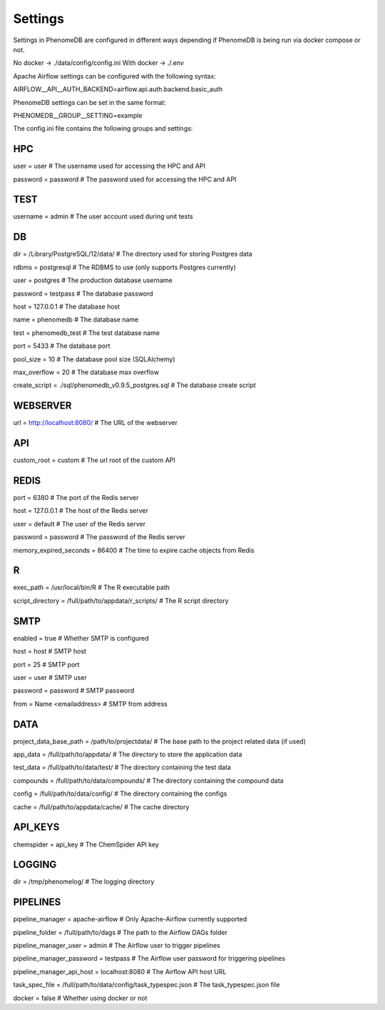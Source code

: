 Settings
========

Settings in PhenomeDB are configured in different ways depending if PhenomeDB is being run via docker compose or not.

No docker -> ./data/config/config.ini
With docker -> ./.env

Apache Airflow settings can be configured with the following syntax:

AIRFLOW__API__AUTH_BACKEND=airflow.api.auth.backend.basic_auth

PhenomeDB settings can be set in the same format:

PHENOMEDB__GROUP__SETTING=example

The config.ini file contains the following groups and settings:

HPC
---
user = user # The username used for accessing the HPC and API

password = password # The password used for accessing the HPC and API

TEST
----
username = admin # The user account used during unit tests

DB
--
dir = /Library/PostgreSQL/12/data/ # The directory used for storing Postgres data

rdbms = postgresql # The RDBMS to use (only supports Postgres currently)

user = postgres # The production database username

password = testpass # The database password

host = 127.0.0.1 # The database host

name = phenomedb # The database name

test = phenomedb_test # The test database name

port = 5433 # The database port

pool_size = 10 # The database pool size (SQLAlchemy)

max_overflow = 20 # The database max overflow

create_script = ./sql/phenomedb_v0.9.5_postgres.sql # The database create script


WEBSERVER
---------
url = http://localhost:8080/ # The URL of the webserver

API
---
custom_root = custom # The url root of the custom API

REDIS
-----
port = 6380 # The port of the Redis server

host = 127.0.0.1 # The host of the Redis server

user = default # The user of the Redis server

password = password # The password of the Redis server

memory_expired_seconds = 86400 # The time to expire cache objects from Redis


R
-
exec_path = /usr/local/bin/R # The R executable path

script_directory = /full/path/to/appdata/r_scripts/ # The R script directory

SMTP
----
enabled = true # Whether SMTP is configured

host = host # SMTP host

port = 25 # SMTP port

user = user # SMTP user

password = password # SMTP password

from = Name <emailaddress> # SMTP from address


DATA
----
project_data_base_path = /path/to/projectdata/ # The base path to the project related data (if used)

app_data = /full/path/to/appdata/ # The directory to store the application data

test_data = /full/path/to/data/test/ # The directory containing the test data

compounds = /full/path/to/data/compounds/ # The directory containing the compound data

config = /full/path/to/data/config/ # The directory containing the configs

cache = /full/path/to/appdata/cache/ # The cache directory


API_KEYS
--------
chemspider = api_key # The ChemSpider API key

LOGGING
-------
dir = /tmp/phenomelog/ # The logging directory

PIPELINES
---------
pipeline_manager = apache-airflow # Only Apache-Airflow currently supported

pipeline_folder = /full/path/to/dags # The path to the Airflow DAGs folder

pipeline_manager_user = admin # The Airflow user to trigger pipelines

pipeline_manager_password = testpass # The Airflow user password for triggering pipelines

pipeline_manager_api_host = localhost:8080 # The Airflow API host URL

task_spec_file = /full/path/to/data/config/task_typespec.json # The task_typespec.json file

docker = false # Whether using docker or not
